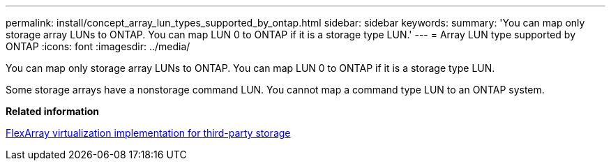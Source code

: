 ---
permalink: install/concept_array_lun_types_supported_by_ontap.html
sidebar: sidebar
keywords: 
summary: 'You can map only storage array LUNs to ONTAP. You can map LUN 0 to ONTAP if it is a storage type LUN.'
---
= Array LUN type supported by ONTAP
:icons: font
:imagesdir: ../media/

[.lead]
You can map only storage array LUNs to ONTAP. You can map LUN 0 to ONTAP if it is a storage type LUN.

Some storage arrays have a nonstorage command LUN. You cannot map a command type LUN to an ONTAP system.

*Related information*

https://docs.netapp.com/ontap-9/topic/com.netapp.doc.vs-ig-third/home.html[FlexArray virtualization implementation for third-party storage]
